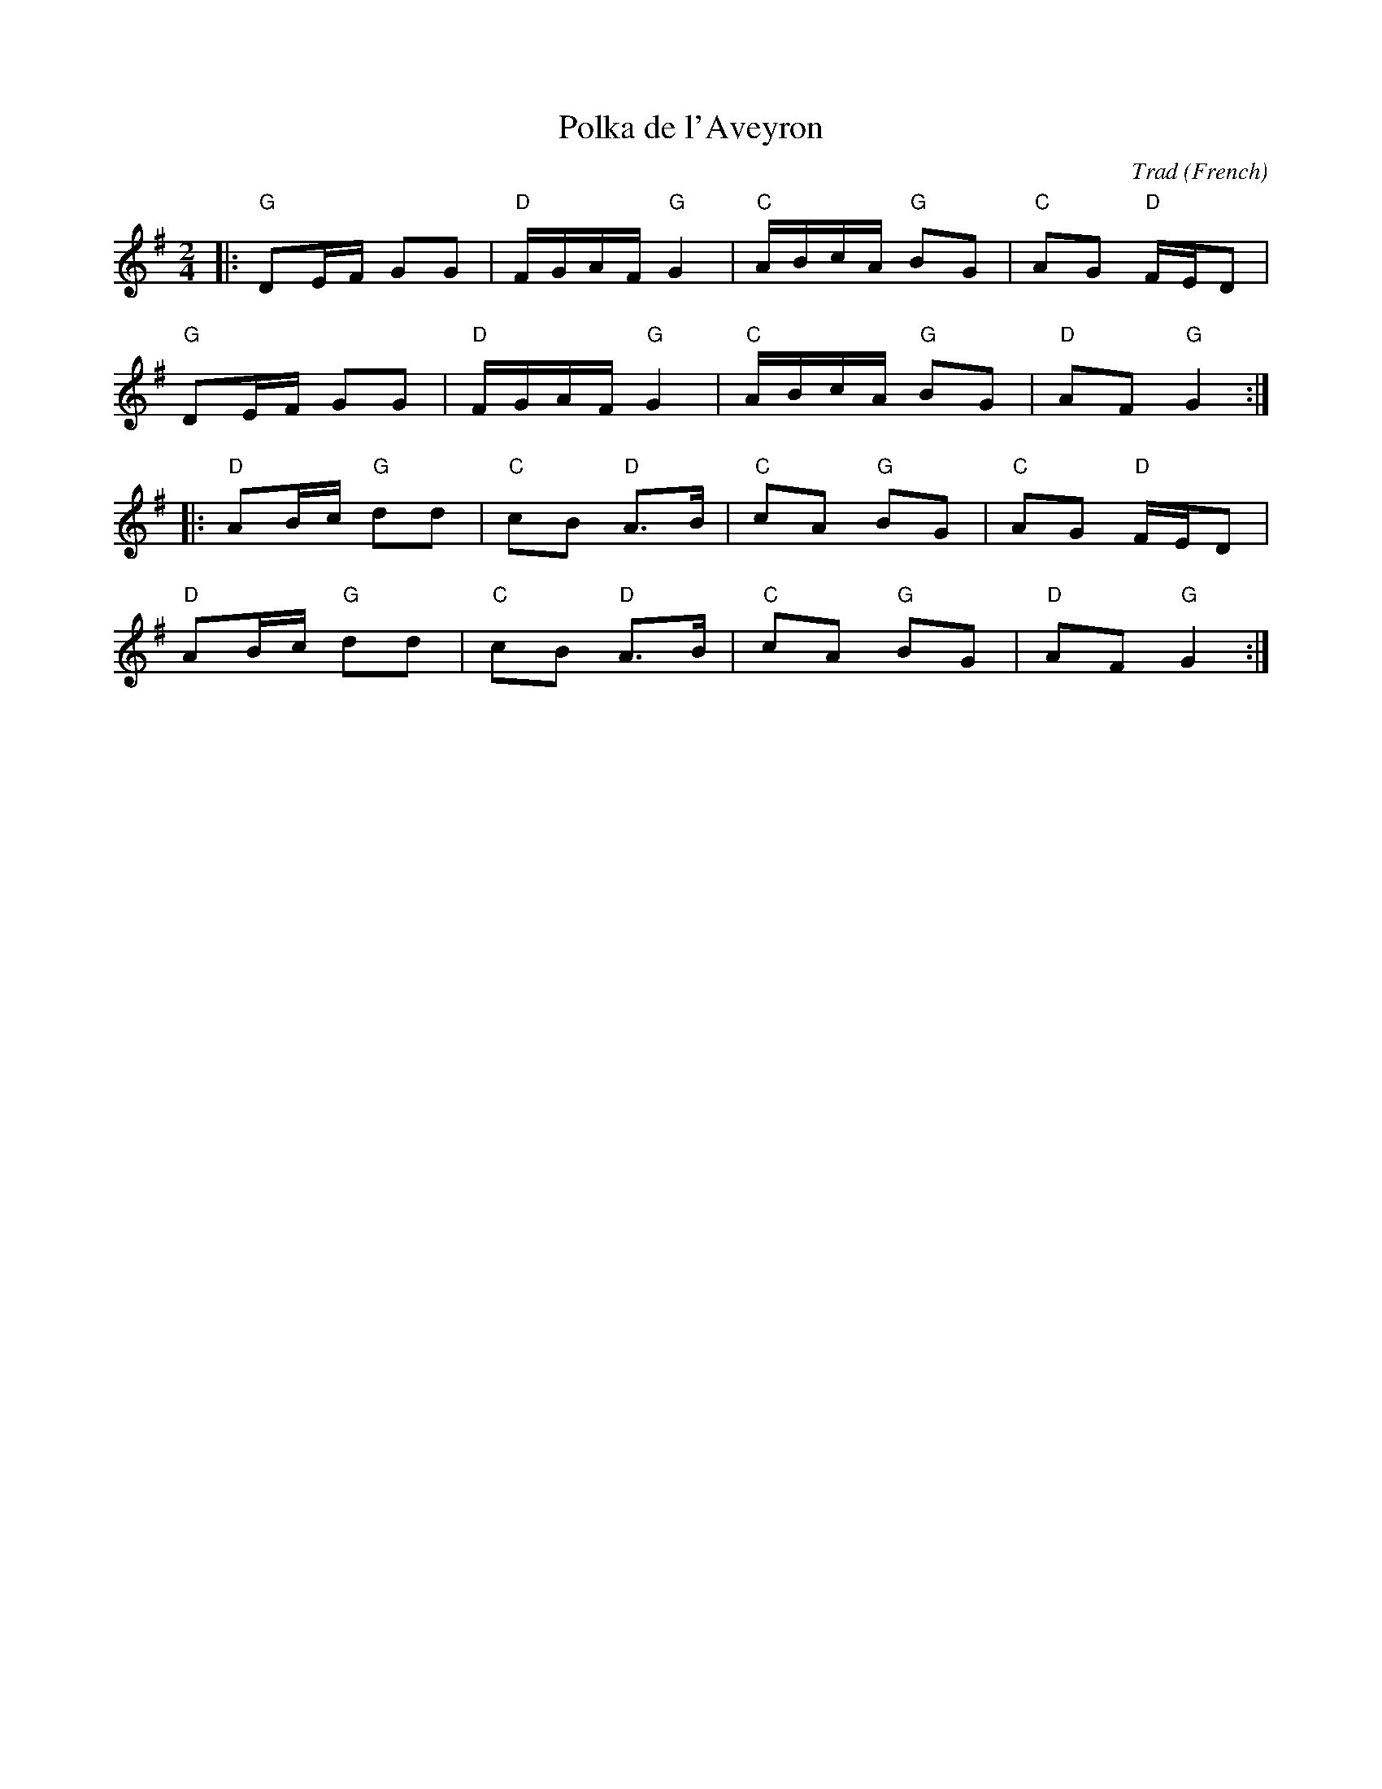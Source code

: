 X: 1
T: Polka de l'Aveyron
C: Trad
R: Polka
O: French
M: 2/4
L: 1/8
K: G
Z: ABC transcription by Verge Roller
r: 32
|: "G" DE/F/ GG | "D" F/G/A/F/ "G" G2 | "C" A/B/c/A/ "G" BG | "C" AG "D" F/E/D |
"G" DE/F/ GG | "D" F/G/A/F/ "G" G2 | "C" A/B/c/A/ "G" BG | "D" AF "G" G2 :|
|: "D" AB/c/ "G" dd | "C" cB "D" A>B | "C" cA "G" BG | "C" AG "D" F/E/D |
"D" AB/c/ "G" dd | "C" cB "D" A>B | "C" cA "G" BG | "D" AF "G" G2 :|
